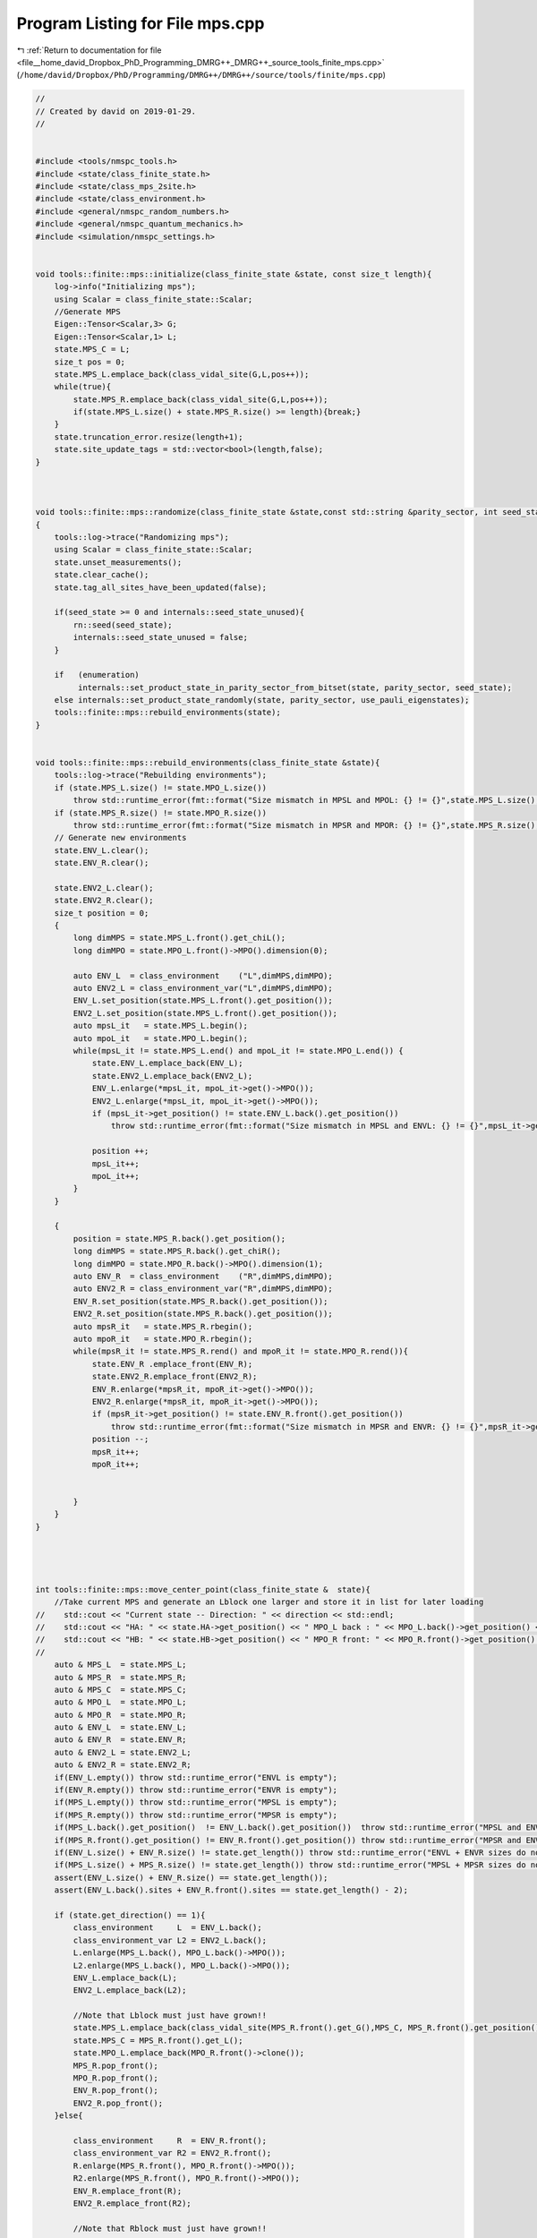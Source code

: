 
.. _program_listing_file__home_david_Dropbox_PhD_Programming_DMRG++_DMRG++_source_tools_finite_mps.cpp:

Program Listing for File mps.cpp
================================

|exhale_lsh| :ref:`Return to documentation for file <file__home_david_Dropbox_PhD_Programming_DMRG++_DMRG++_source_tools_finite_mps.cpp>` (``/home/david/Dropbox/PhD/Programming/DMRG++/DMRG++/source/tools/finite/mps.cpp``)

.. |exhale_lsh| unicode:: U+021B0 .. UPWARDS ARROW WITH TIP LEFTWARDS

.. code-block:: cpp

   //
   // Created by david on 2019-01-29.
   //
   
   
   #include <tools/nmspc_tools.h>
   #include <state/class_finite_state.h>
   #include <state/class_mps_2site.h>
   #include <state/class_environment.h>
   #include <general/nmspc_random_numbers.h>
   #include <general/nmspc_quantum_mechanics.h>
   #include <simulation/nmspc_settings.h>
   
   
   void tools::finite::mps::initialize(class_finite_state &state, const size_t length){
       log->info("Initializing mps");
       using Scalar = class_finite_state::Scalar;
       //Generate MPS
       Eigen::Tensor<Scalar,3> G;
       Eigen::Tensor<Scalar,1> L;
       state.MPS_C = L;
       size_t pos = 0;
       state.MPS_L.emplace_back(class_vidal_site(G,L,pos++));
       while(true){
           state.MPS_R.emplace_back(class_vidal_site(G,L,pos++));
           if(state.MPS_L.size() + state.MPS_R.size() >= length){break;}
       }
       state.truncation_error.resize(length+1);
       state.site_update_tags = std::vector<bool>(length,false);
   }
   
   
   
   void tools::finite::mps::randomize(class_finite_state &state,const std::string &parity_sector, int seed_state, bool use_pauli_eigenstates, bool enumeration)
   {
       tools::log->trace("Randomizing mps");
       using Scalar = class_finite_state::Scalar;
       state.unset_measurements();
       state.clear_cache();
       state.tag_all_sites_have_been_updated(false);
   
       if(seed_state >= 0 and internals::seed_state_unused){
           rn::seed(seed_state);
           internals::seed_state_unused = false;
       }
   
       if   (enumeration)
            internals::set_product_state_in_parity_sector_from_bitset(state, parity_sector, seed_state);
       else internals::set_product_state_randomly(state, parity_sector, use_pauli_eigenstates);
       tools::finite::mps::rebuild_environments(state);
   }
   
   
   void tools::finite::mps::rebuild_environments(class_finite_state &state){
       tools::log->trace("Rebuilding environments");
       if (state.MPS_L.size() != state.MPO_L.size())
           throw std::runtime_error(fmt::format("Size mismatch in MPSL and MPOL: {} != {}",state.MPS_L.size(), state.MPO_L.size()));
       if (state.MPS_R.size() != state.MPO_R.size())
           throw std::runtime_error(fmt::format("Size mismatch in MPSR and MPOR: {} != {}",state.MPS_R.size(), state.MPO_R.size()));
       // Generate new environments
       state.ENV_L.clear();
       state.ENV_R.clear();
   
       state.ENV2_L.clear();
       state.ENV2_R.clear();
       size_t position = 0;
       {
           long dimMPS = state.MPS_L.front().get_chiL();
           long dimMPO = state.MPO_L.front()->MPO().dimension(0);
   
           auto ENV_L  = class_environment    ("L",dimMPS,dimMPO);
           auto ENV2_L = class_environment_var("L",dimMPS,dimMPO);
           ENV_L.set_position(state.MPS_L.front().get_position());
           ENV2_L.set_position(state.MPS_L.front().get_position());
           auto mpsL_it   = state.MPS_L.begin();
           auto mpoL_it   = state.MPO_L.begin();
           while(mpsL_it != state.MPS_L.end() and mpoL_it != state.MPO_L.end()) {
               state.ENV_L.emplace_back(ENV_L);
               state.ENV2_L.emplace_back(ENV2_L);
               ENV_L.enlarge(*mpsL_it, mpoL_it->get()->MPO());
               ENV2_L.enlarge(*mpsL_it, mpoL_it->get()->MPO());
               if (mpsL_it->get_position() != state.ENV_L.back().get_position())
                   throw std::runtime_error(fmt::format("Size mismatch in MPSL and ENVL: {} != {}",mpsL_it->get_position(), state.ENV_L.back().get_position()));
   
               position ++;
               mpsL_it++;
               mpoL_it++;
           }
       }
   
       {
           position = state.MPS_R.back().get_position();
           long dimMPS = state.MPS_R.back().get_chiR();
           long dimMPO = state.MPO_R.back()->MPO().dimension(1);
           auto ENV_R  = class_environment    ("R",dimMPS,dimMPO);
           auto ENV2_R = class_environment_var("R",dimMPS,dimMPO);
           ENV_R.set_position(state.MPS_R.back().get_position());
           ENV2_R.set_position(state.MPS_R.back().get_position());
           auto mpsR_it   = state.MPS_R.rbegin();
           auto mpoR_it   = state.MPO_R.rbegin();
           while(mpsR_it != state.MPS_R.rend() and mpoR_it != state.MPO_R.rend()){
               state.ENV_R .emplace_front(ENV_R);
               state.ENV2_R.emplace_front(ENV2_R);
               ENV_R.enlarge(*mpsR_it, mpoR_it->get()->MPO());
               ENV2_R.enlarge(*mpsR_it, mpoR_it->get()->MPO());
               if (mpsR_it->get_position() != state.ENV_R.front().get_position())
                   throw std::runtime_error(fmt::format("Size mismatch in MPSR and ENVR: {} != {}",mpsR_it->get_position(), state.ENV_R.front().get_position()));
               position --;
               mpsR_it++;
               mpoR_it++;
   
   
           }
       }
   }
   
   
   
   
   int tools::finite::mps::move_center_point(class_finite_state &  state){
       //Take current MPS and generate an Lblock one larger and store it in list for later loading
   //    std::cout << "Current state -- Direction: " << direction << std::endl;
   //    std::cout << "HA: " << state.HA->get_position() << " MPO_L back : " << MPO_L.back()->get_position() << std::endl;
   //    std::cout << "HB: " << state.HB->get_position() << " MPO_R front: " << MPO_R.front()->get_position() << std::endl;
   //
       auto & MPS_L  = state.MPS_L;
       auto & MPS_R  = state.MPS_R;
       auto & MPS_C  = state.MPS_C;
       auto & MPO_L  = state.MPO_L;
       auto & MPO_R  = state.MPO_R;
       auto & ENV_L  = state.ENV_L;
       auto & ENV_R  = state.ENV_R;
       auto & ENV2_L = state.ENV2_L;
       auto & ENV2_R = state.ENV2_R;
       if(ENV_L.empty()) throw std::runtime_error("ENVL is empty");
       if(ENV_R.empty()) throw std::runtime_error("ENVR is empty");
       if(MPS_L.empty()) throw std::runtime_error("MPSL is empty");
       if(MPS_R.empty()) throw std::runtime_error("MPSR is empty");
       if(MPS_L.back().get_position()  != ENV_L.back().get_position())  throw std::runtime_error("MPSL and ENVL have mismatching positions");
       if(MPS_R.front().get_position() != ENV_R.front().get_position()) throw std::runtime_error("MPSR and ENVR have mismatching positions");
       if(ENV_L.size() + ENV_R.size() != state.get_length()) throw std::runtime_error("ENVL + ENVR sizes do not add up to chain length");
       if(MPS_L.size() + MPS_R.size() != state.get_length()) throw std::runtime_error("MPSL + MPSR sizes do not add up to chain length");
       assert(ENV_L.size() + ENV_R.size() == state.get_length());
       assert(ENV_L.back().sites + ENV_R.front().sites == state.get_length() - 2);
   
       if (state.get_direction() == 1){
           class_environment     L  = ENV_L.back();
           class_environment_var L2 = ENV2_L.back();
           L.enlarge(MPS_L.back(), MPO_L.back()->MPO());
           L2.enlarge(MPS_L.back(), MPO_L.back()->MPO());
           ENV_L.emplace_back(L);
           ENV2_L.emplace_back(L2);
   
           //Note that Lblock must just have grown!!
           state.MPS_L.emplace_back(class_vidal_site(MPS_R.front().get_G(),MPS_C, MPS_R.front().get_position()));
           state.MPS_C = MPS_R.front().get_L();
           state.MPO_L.emplace_back(MPO_R.front()->clone());
           MPS_R.pop_front();
           MPO_R.pop_front();
           ENV_R.pop_front();
           ENV2_R.pop_front();
       }else{
   
           class_environment     R  = ENV_R.front();
           class_environment_var R2 = ENV2_R.front();
           R.enlarge(MPS_R.front(), MPO_R.front()->MPO());
           R2.enlarge(MPS_R.front(), MPO_R.front()->MPO());
           ENV_R.emplace_front(R);
           ENV2_R.emplace_front(R2);
   
           //Note that Rblock must just have grown!!
   
           state.MPS_R.emplace_front(class_vidal_site(MPS_L.back().get_G(),MPS_C, MPS_L.back().get_position()));
           state.MPS_C = MPS_L.back().get_L();
           state.MPO_R.emplace_front(MPO_L.back()->clone());
   
           MPS_L.pop_back();
           MPO_L.pop_back();
           ENV_L.pop_back();
           ENV2_L.pop_back();
       }
   
       assert(MPO_L.size() + MPO_R.size() == state.get_length());
       if(ENV_L.empty()) throw std::runtime_error("ENVL became empty");
       if(ENV_R.empty()) throw std::runtime_error("ENVR became empty");
       if(MPS_L.empty()) throw std::runtime_error("MPSL became empty");
       if(MPS_R.empty()) throw std::runtime_error("MPSR became empty");
       if(MPS_L.back().get_position()  != ENV_L.back().get_position())  throw std::runtime_error("MPSL and ENVL got mismatching positions");
       if(MPS_R.front().get_position() != ENV_R.front().get_position()) throw std::runtime_error("MPSR and ENVR got mismatching positions");
       if(ENV_L.size() + ENV_R.size() != state.get_length()) throw std::runtime_error("ENVL + ENVR sizes do not add up to chain length anymore");
       if(MPS_L.size() + MPS_R.size() != state.get_length()) throw std::runtime_error("MPSL + MPSR sizes do not add up to chain length anymore");
       //    Check edge
       if (state.position_is_any_edge()){
           state.flip_direction();
           state.increment_sweeps();
       }
       state.increment_moves();
       state.clear_cache();
       state.unset_measurements();
       state.active_sites.clear();
       return state.get_sweeps();
   }
   
   
   
   void tools::finite::mps::project_to_closest_parity_sector   (class_finite_state & state, std::string parity_sector, bool keep_bond_dimensions){
       state = tools::finite::ops::get_projection_to_closest_parity_sector(state, parity_sector, keep_bond_dimensions);
   }
